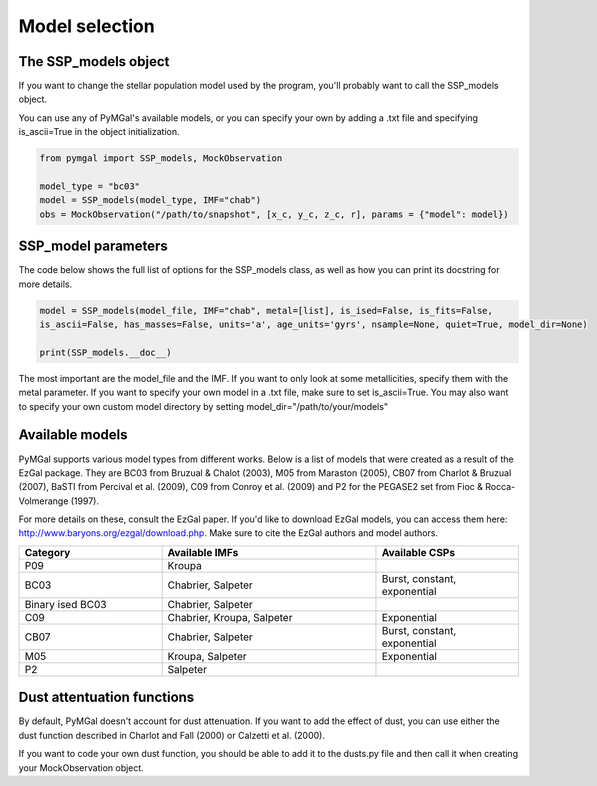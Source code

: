 .. _ssp_models:
Model selection
==========

.. _ssp_models_object:

The SSP_models object
----------

If you want to change the stellar population model used by the program, you'll probably want to call the SSP_models object. 

You can use any of PyMGal's available models, or you can specify your own by adding a .txt file and specifying is_ascii=True in the object initialization.

.. code-block:: python

   from pymgal import SSP_models, MockObservation
   
   model_type = "bc03"
   model = SSP_models(model_type, IMF="chab")
   obs = MockObservation("/path/to/snapshot", [x_c, y_c, z_c, r], params = {"model": model})
   
.. _ssp_models_params:

SSP_model parameters
----------

The code below shows the full list of options for the SSP_models class, as well as how you can print its docstring for more details. 


.. code-block:: python

   model = SSP_models(model_file, IMF="chab", metal=[list], is_ised=False, is_fits=False,
   is_ascii=False, has_masses=False, units='a', age_units='gyrs', nsample=None, quiet=True, model_dir=None)
   
   print(SSP_models.__doc__)

The most important are the model_file and the IMF. If you want to only look at some metallicities, specify them with the metal parameter. If you want to specify your own model in a .txt file, make sure to set is_ascii=True. You may also want to specify your own custom model directory by setting model_dir="/path/to/your/models"


.. _avail_models:

Available models
----------

PyMGal supports various model types from different works. Below is a list of models that were created as a result of the EzGal package. They are BC03 from  Bruzual & Chalot (2003), M05 from Maraston (2005), CB07 from Charlot & Bruzual (2007), BaSTI from Percival et al. (2009), C09 from Conroy et al. (2009) and P2 for the PEGASE2 set from Fioc & Rocca-Volmerange (1997). 


For more details on these, consult the EzGal paper. If you'd like to download EzGal models, you can access them here: http://www.baryons.org/ezgal/download.php. Make sure to cite the EzGal authors and model authors.

.. list-table::
   :widths: 10 15 10
   :header-rows: 1

   * - Category
     - Available IMFs
     - Available CSPs
   * - P09
     - Kroupa
     - 
   * - BC03
     - Chabrier, Salpeter
     - Burst, constant, exponential
   * - Binary ised BC03 
     - Chabrier, Salpeter
     - 
   * - C09
     - Chabrier, Kroupa, Salpeter
     - Exponential
   * - CB07
     - Chabrier, Salpeter
     - Burst, constant, exponential
   * - M05
     - Kroupa, Salpeter
     - Exponential
   * - P2
     - Salpeter
     - 


 
  
.. _dust_funcs:

Dust attentuation functions
----------

By default, PyMGal doesn't account for dust attenuation. If you want to add the effect of dust, you can use either the dust function described in Charlot and Fall (2000) or Calzetti et al. (2000). 

If you want to code your own dust function, you should be able to add it to the dusts.py file and then call it when creating your MockObservation object.
 
 
   
